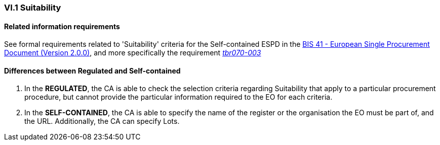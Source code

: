 
=== VI.1 Suitability

==== Related information requirements

See formal requirements related to 'Suitability' criteria for the Self-contained ESPD in the http://wiki.ds.unipi.gr/pages/viewpage.action?pageId=44367916[BIS 41 - European Single Procurement Document (Version 2.0.0)], and more specifically the requirement http://wiki.ds.unipi.gr/pages/viewpage.action?pageId=44367916#tbr070-003[_tbr070-003_]

==== Differences between Regulated and Self-contained

. In the *REGULATED*, the CA is able to check the selection criteria regarding Suitability that apply to a particular procurement procedure, but cannot provide the particular information required to the EO for each criteria.

. In the *SELF-CONTAINED*, the CA is able to specify the name of the register or the organisation the EO must be part of, and the URL. Additionally, the CA can specify Lots.



